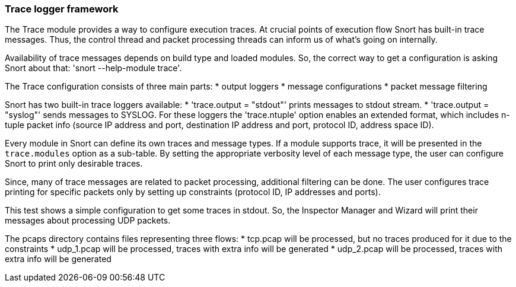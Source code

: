 === Trace logger framework

The Trace module provides a way to configure execution traces.
At crucial points of execution flow Snort has built-in trace messages.
Thus, the control thread and packet processing threads can inform us of
what's going on internally.

Availability of trace messages depends on build type and loaded modules.
So, the correct way to get a configuration is asking Snort about that:
'snort --help-module trace'.

The Trace configuration consists of three main parts:
 * output loggers
 * message configurations
 * packet message filtering

Snort has two built-in trace loggers available:
 * 'trace.output = "stdout"' prints messages to stdout stream.
 * 'trace.output = "syslog"' sends messages to SYSLOG.
For these loggers the 'trace.ntuple' option enables an extended format,
which includes n-tuple packet info (source IP address and port,
destination IP address and port, protocol ID, address space ID).

Every module in Snort can define its own traces and message types. If a module
supports trace, it will be presented in the `trace.modules` option
as a sub-table. By setting the appropriate verbosity level of each message type,
the user can configure Snort to print only desirable traces.

Since, many of trace messages are related to packet processing, additional
filtering can be done.
The user configures trace printing for specific packets only
by setting up constraints (protocol ID, IP addresses and ports).

This test shows a simple configuration to get some traces in stdout.
So, the Inspector Manager and Wizard will print their messages
about processing UDP packets.

The pcaps directory contains files representing three flows:
 * tcp.pcap will be processed, but no traces produced for it
   due to the constraints
 * udp_1.pcap will be processed, traces with extra info will be generated
 * udp_2.pcap will be processed, traces with extra info will be generated
